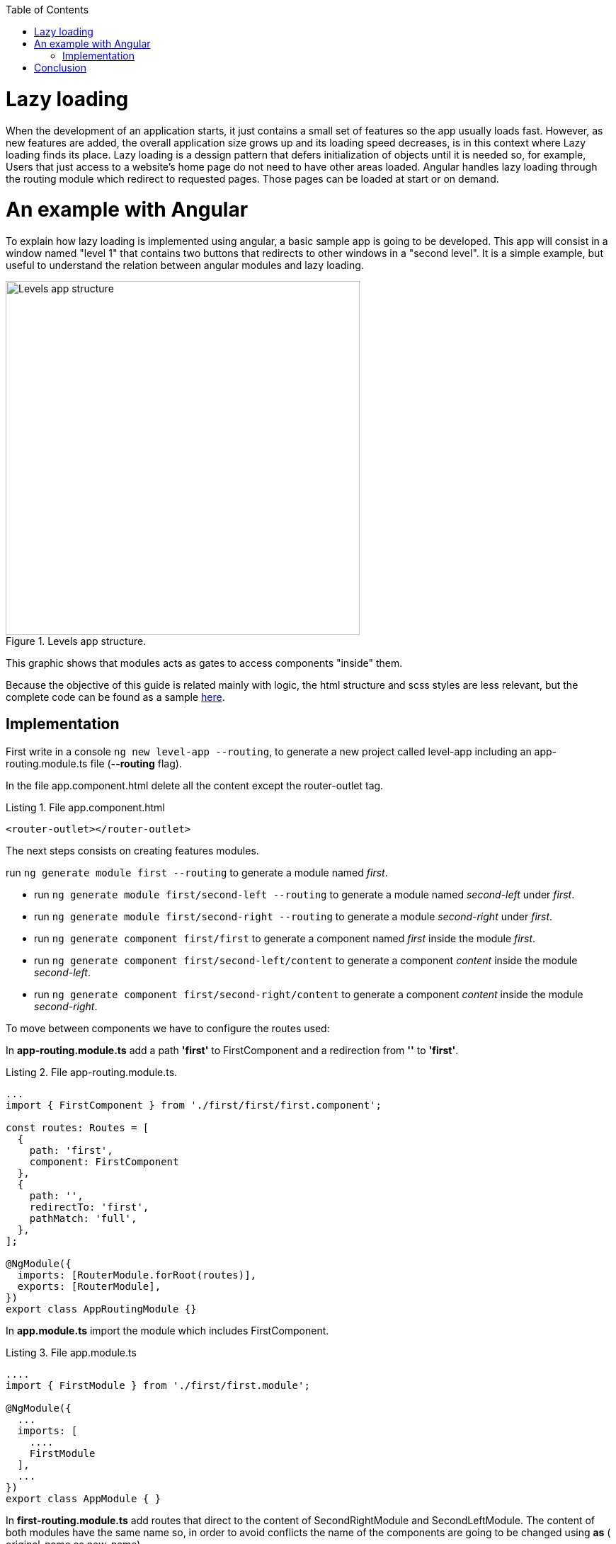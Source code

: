 :toc: macro

ifdef::env-github[]
:tip-caption: :bulb:
:note-caption: :information_source:
:important-caption: :heavy_exclamation_mark:
:caution-caption: :fire:
:warning-caption: :warning:
endif::[]

toc::[]
:idprefix:
:idseparator: -
:reproducible:
:source-highlighter: rouge
:listing-caption: Listing

= Lazy loading

When the development of an application starts, it just contains a small set of features so the app usually loads fast. However, as new features are added, the overall application size grows up  and its loading speed decreases, is in this context where Lazy loading finds its place.
Lazy loading is a dessign pattern that defers initialization of objects until it is needed so, for example, Users that just access to a website's home page do not need to have other areas loaded.
Angular handles lazy loading through the routing module which redirect to requested pages. Those pages can be loaded at start or on demand.

= An example with Angular

To explain how lazy loading is implemented using angular, a basic sample app is going to be developed. This app will consist in a window named "level 1" that contains two buttons that redirects to other windows in a "second level". It is a simple example, but useful to understand the relation between angular modules and lazy loading.

.Levels app structure.
image::images/angular/angular-lazy/levels-app.png["Levels app structure", width=500 link="images/angular/angular-lazy/levels-app.png"]

This graphic shows that modules acts as gates to access components "inside" them.

Because the objective of this guide is related mainly with logic, the html structure and scss styles are less relevant, but the complete code can be found as a sample https://github.com/devonfw/devon4ng/tree/master/samples/AngularLazyLoading[here].


== Implementation

First write in a console `ng new level-app --routing`, to generate a new project called level-app including an app-routing.module.ts file (*--routing* flag).

In the file app.component.html delete all the content except the router-outlet tag.

.File app.component.html
[source, html]
----
<router-outlet></router-outlet>
----

The next steps consists on creating features modules.

run `ng generate module first --routing`  to generate a module named _first_.

* run `ng generate module first/second-left --routing` to generate a module named _second-left_ under _first_.

* run `ng generate module first/second-right --routing` to generate a module _second-right_ under _first_.

* run `ng generate component first/first` to generate a component named _first_ inside the module _first_.

* run `ng generate component first/second-left/content` to generate a component _content_ inside the module _second-left_.

* run `ng generate component first/second-right/content` to generate a component _content_ inside the module _second-right_.

To move between components we have to configure the routes used:

In *app-routing.module.ts* add a path *'first'* to FirstComponent and a redirection from *''* to *'first'*.

.File app-routing.module.ts.
[source, ts]
----
...
import { FirstComponent } from './first/first/first.component';

const routes: Routes = [
  {
    path: 'first',
    component: FirstComponent
  },
  {
    path: '',
    redirectTo: 'first',
    pathMatch: 'full',
  },
];

@NgModule({
  imports: [RouterModule.forRoot(routes)],
  exports: [RouterModule],
})
export class AppRoutingModule {}
----

In *app.module.ts* import the module which includes FirstComponent.

.File app.module.ts
[source, ts]
----
....
import { FirstModule } from './first/first.module';

@NgModule({
  ...
  imports: [
    ....
    FirstModule
  ],
  ...
})
export class AppModule { }
----

In *first-routing.module.ts* add routes that direct to the content of SecondRightModule and SecondLeftModule. The content of both modules have the same name so, in order to avoid conflicts the name of the components are going to be changed using *as* ( original-name as new-name).

.File first-routing.module.ts
[source, ts]
----
...
import { ContentComponent as ContentLeft} from './second-left/content/content.component';
import { ContentComponent as ContentRight} from './second-right/content/content.component';
import { FirstComponent } from './first/first.component';

const routes: Routes = [
  {
    path: '',
    component: FirstComponent
  },
  {
    path: 'first/second-left',
    component: ContentLeft
  },
  {
    path: 'first/second-right',
    component: ContentRight
  }
];

@NgModule({
  imports: [RouterModule.forChild(routes)],
  exports: [RouterModule]
})
export class FirstRoutingModule { }
----

In first.module.ts import SecondLeftModule and SecondRightModule.

.File first.module.ts
[source, ts]
----
...
import { SecondLeftModule } from './second-left/second-left.module';
import { SecondRightModule } from './second-right/second-right.module';

@NgModule({
  ...
  imports: [
    ...
    SecondLeftModule,
    SecondRightModule,
  ]
})
export class FirstModule { }
----

Using the current configuration, we have a project that loads all the modules in a eager way. Run `ng serve` to see what happens.

First, during the compilation we can see that just a main file is built.

.Compile eager.
image::images/angular/angular-lazy/compile-eager.png["Compile eager", width=800 link="images/angular/angular-lazy/compile-eager.png"]

If we go to http//localhost:4200/first and open developer options (F12 on Chrome), it is found that a document named "first" is loaded.

.First level eager.
image::images/angular/angular-lazy/first-lvl-eager.png["First level eager", width=800 link="images/angular/angular-lazy/first-lvl-eager.png"]

If we click on *[Go to right module]* a second level module opens, but there is no 'second-right' document.

.Second level right eager.
image::images/angular/angular-lazy/second-lvl-right-eager.png["Second level right eager", width=800 link="images/angular/angular-lazy/second-lvl-right-eager.png"]

But, typing the url directly will load 'second-right' but no 'first', even if we click on *[Go back]*

.Second level right eager direct url.
image::images/angular/angular-lazy/second-lvl-right-eager-d.png["Second level right eager", width=800 link="images/angular/angular-lazy/second-lvl-right-eager-d.png"]

Modifying an angular application to load its modules lazily is easy, you have to change the routing configuration of the desired module (for example FirstModule).

.File app-routing.module.ts.
[source, ts]
----
const routes: Routes = [
  {
    path: 'first',
    loadChildren: './first/first.module#FirstModule',
  },
  {
    path: '',
    redirectTo: 'first',
    pathMatch: 'full',
  },
];

@NgModule({
  imports: [RouterModule.forRoot(routes)],
  exports: [RouterModule],
})
export class AppRoutingModule {}
----

Notice that instead of loading a component, you reference the module containing it in a _loadChildren_ attribute because modules acts as gates to access components "inside" them. Updating the app to load lazily has four consecuences:

1. No component attribute.
2. No import of FirstComponent.
3. FirstModule import has to be removed from the imports array at app.module.ts.
4. Change of context.

If we check *first-routing.module.ts* again, the can see that the path for ContentLeft and ContentRight is set to 'first/second-left' and 'first/second-right' respectively, so writing 'http//localhost:4200/first/second-left' will redirect us to ContentLeft. However, after loading a module with loadChildren setting the path to '_second-left_' and '_second-right_' is enough because it adquires the context set by AppRoutingModule.

.File first-routing.module.ts
[source, ts]
----
const routes: Routes = [
  {
    path: '',
    component: FirstComponent
  },
  {
    path: 'second-left',
    component: ContentLeft
  },
  {
    path: 'second-right',
    component: ContentRight
  }
];
----

If we go to '_first_' then FirstModule is situated in '_/first_' but also its children ContentLeft and ContentRight, so it is not necessary to write in their path '_first/second-left_' and '_first/second-right_', because that will situate the components on '_first/first/second-left_' and  '_first/first/second-right_'.

.First level lazy wrong path.
image::images/angular/angular-lazy/first-lvl-wrong-path.png["First level wrong path", width=800 link="images/angular/angular-lazy/first-lvl-wrong-path.png"]

When we compile an app with lazy loaded modules, files containing them will be generated

.First level lazy compilation.
image::images/angular/angular-lazy/compile-first-lazy.png["First level lazy compilation", width=800 link="images/angular/angular-lazy/compile-first-lazy.png"]

And if we go to _developer tools -> network_, we can find those modules loaded (if they are needed).

.First level lazy.
image::images/angular/angular-lazy/first-lvl-lazy.png["First level lazy", width=800 link="images/angular/angular-lazy/first-lvl-lazy.png"]

To load the component ContentComponent of SecondLeftModule lazily, we have to load SecondLeftModule as a children of FirstModule:

* Change *component* to *loadChildren* and reference SecondLeftModule.

.File first-routing.module.ts.
[source, ts]
----
const routes: Routes = [
  {
    path: '',
    component: FirstComponent
  },
  {
    path: 'second-left',
    loadChildren: './second-left/second-left.module#SecondLeftModule'
  },
  {
    path: 'second-right',
    component: ContentRight
  }
];
----

* Remove SecondLeftModule at first.component.ts
* Route the components inside SecondLeftModule. Without this step nothing would be displayed. 

.File second-left-routing.module.ts.
[source, ts]
----
...
import { ContentComponent } from './content/content.component';

const routes: Routes = [
  {
    path: '',
    component: ContentComponent
  }
];

@NgModule({
  imports: [RouterModule.forChild(routes)],
  exports: [RouterModule]
})
export class SecondLeftRoutingModule { }
----

* run `ng serve` to generate files containing the lazy modules.

.Second level lazy loading compilation.
image::images/angular/angular-lazy/second-lvl-lazy.png["Second level lazy", width=800 link="images/angular/angular-lazy/second-lvl-lazy.png"]

Clicking on *[Go to left module]* triggers the load of SecondLeftModule.

.Second level lazy loading network.
image::images/angular/angular-lazy/second-lvl-left-lazy.png["Second level lazy network", width=800 link="images/angular/angular-lazy/second-lvl-left-lazy.png"]

= Conclusion

Lazy loading is a pattern useful when new features are added, these features are usually identified as modules which can be loaded only if needed as shown in this document, reducing the time spent loading an application.